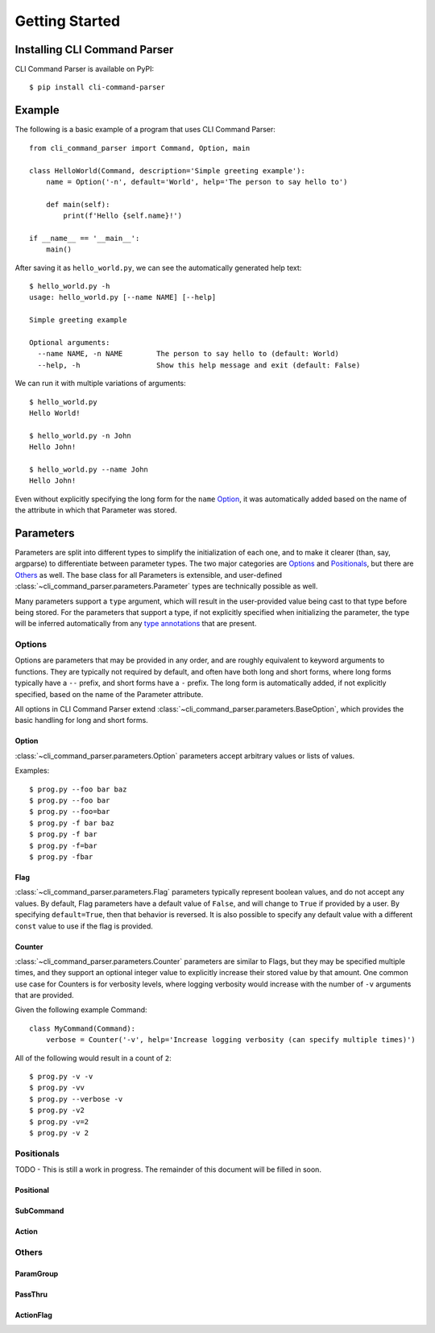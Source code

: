 Getting Started
***************

Installing CLI Command Parser
=============================

CLI Command Parser is available on PyPI::

    $ pip install cli-command-parser


Example
=======

The following is a basic example of a program that uses CLI Command Parser::

    from cli_command_parser import Command, Option, main

    class HelloWorld(Command, description='Simple greeting example'):
        name = Option('-n', default='World', help='The person to say hello to')

        def main(self):
            print(f'Hello {self.name}!')

    if __name__ == '__main__':
        main()


After saving it as ``hello_world.py``, we can see the automatically generated help text::

    $ hello_world.py -h
    usage: hello_world.py [--name NAME] [--help]

    Simple greeting example

    Optional arguments:
      --name NAME, -n NAME        The person to say hello to (default: World)
      --help, -h                  Show this help message and exit (default: False)


We can run it with multiple variations of arguments::

    $ hello_world.py
    Hello World!

    $ hello_world.py -n John
    Hello John!

    $ hello_world.py --name John
    Hello John!


Even without explicitly specifying the long form for the ``name`` `Option`_, it was automatically added based on the
name of the attribute in which that Parameter was stored.


Parameters
==========

Parameters are split into different types to simplify the initialization of each one, and to make it clearer (than,
say, argparse) to differentiate between parameter types.  The two major categories are `Options`_ and `Positionals`_,
but there are `Others`_ as well.  The base class for all Parameters is extensible, and user-defined
:class:`~cli_command_parser.parameters.Parameter` types are technically possible as well.

Many parameters support a ``type`` argument, which will result in the user-provided value being cast to that type before
being stored.  For the parameters that support a type, if not explicitly specified when initializing the parameter, the
type will be inferred automatically from any `type annotations <https://peps.python.org/pep-0484/>`_ that are present.


Options
-------

Options are parameters that may be provided in any order, and are roughly equivalent to keyword arguments to functions.
They are typically not required by default, and often have both long and short forms, where long forms typically have
a ``--`` prefix, and short forms have a ``-`` prefix.  The long form is automatically added, if not explicitly
specified, based on the name of the Parameter attribute.

All options in CLI Command Parser extend :class:`~cli_command_parser.parameters.BaseOption`, which provides the basic
handling for long and short forms.


Option
^^^^^^

:class:`~cli_command_parser.parameters.Option` parameters accept arbitrary values or lists of values.

Examples::

    $ prog.py --foo bar baz
    $ prog.py --foo bar
    $ prog.py --foo=bar
    $ prog.py -f bar baz
    $ prog.py -f bar
    $ prog.py -f=bar
    $ prog.py -fbar


Flag
^^^^

:class:`~cli_command_parser.parameters.Flag` parameters typically represent boolean values, and do not accept any
values.  By default, Flag parameters have a default value of ``False``, and will change to ``True`` if provided by a
user.  By specifying ``default=True``, then that behavior is reversed.  It is also possible to specify any default value
with a different ``const`` value to use if the flag is provided.


Counter
^^^^^^^

:class:`~cli_command_parser.parameters.Counter` parameters are similar to Flags, but they may be specified multiple
times, and they support an optional integer value to explicitly increase their stored value by that amount.  One common
use case for Counters is for verbosity levels, where logging verbosity would increase with the number of ``-v``
arguments that are provided.

Given the following example Command::

    class MyCommand(Command):
        verbose = Counter('-v', help='Increase logging verbosity (can specify multiple times)')


All of the following would result in a count of ``2``::

    $ prog.py -v -v
    $ prog.py -vv
    $ prog.py --verbose -v
    $ prog.py -v2
    $ prog.py -v=2
    $ prog.py -v 2


Positionals
-----------

TODO - This is still a work in progress.  The remainder of this document will be filled in soon.

Positional
^^^^^^^^^^

SubCommand
^^^^^^^^^^

Action
^^^^^^


Others
------

ParamGroup
^^^^^^^^^^

PassThru
^^^^^^^^

ActionFlag
^^^^^^^^^^
